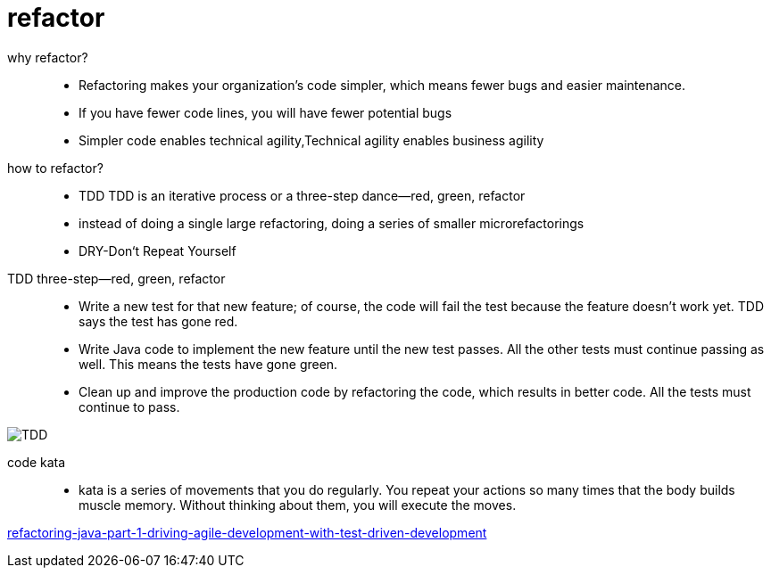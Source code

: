 # refactor

why refactor?::

- Refactoring makes your organization’s code simpler, which means fewer bugs and easier maintenance.

- If you have fewer code lines, you will have fewer potential bugs

- Simpler code enables technical agility,Technical agility enables business agility

how to refactor?::

- TDD TDD is an iterative process or a three-step dance—red, green, refactor

-  instead of doing a single large refactoring, doing a series of smaller microrefactorings

- DRY-Don‘t Repeat Yourself


TDD three-step—red, green, refactor::

- Write a new test for that new feature; of course, the code will fail the test because the feature doesn’t work yet. TDD says the test has gone red.

- Write Java code to implement the new feature until the new test passes. All the other tests must continue passing as well. This means the tests have gone green.

- Clean up and improve the production code by refactoring the code, which results in better code. All the tests must continue to pass.

image::TDD.jpeg[TDD]

code kata::
 - kata is a series of movements that you do regularly. You repeat your actions so many times that the body builds muscle memory. Without thinking about them, you will execute the moves.



https://blogs.oracle.com/javamagazine/refactoring-java-part-1-driving-agile-development-with-test-driven-development[refactoring-java-part-1-driving-agile-development-with-test-driven-development]